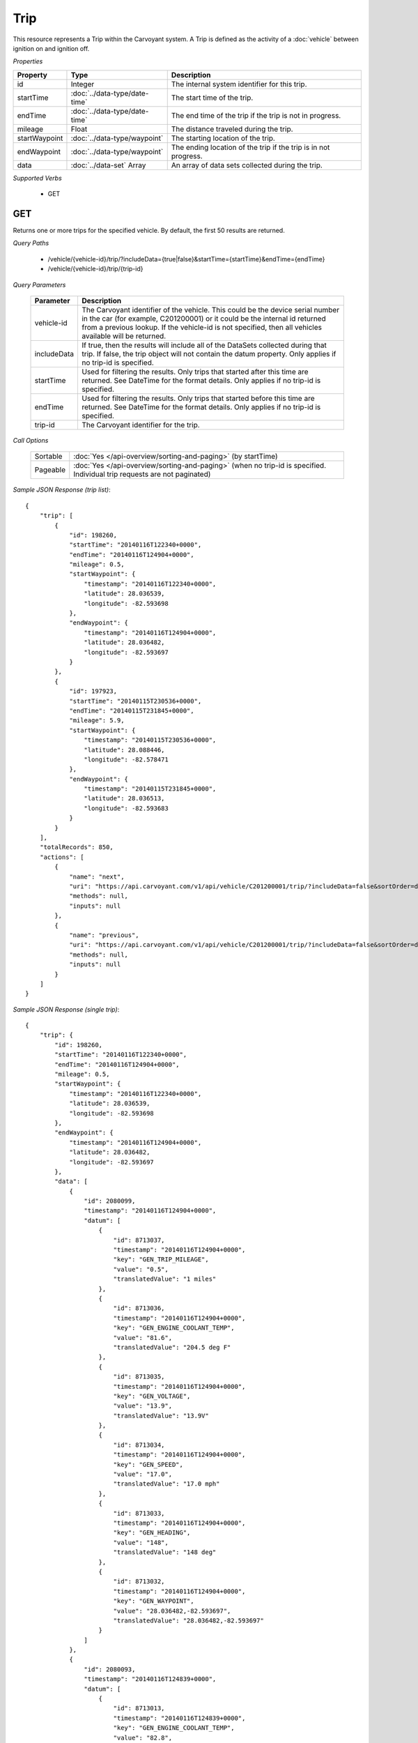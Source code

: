 Trip
====

This resource represents a Trip within the Carvoyant system.  A Trip is defined as the activity of a :doc:`vehicle` between ignition on and ignition off.

*Properties*

+---------------+-------------------------------+-----------------------------------------------------------------+
| Property      | Type                          | Description                                                     |
+===============+===============================+=================================================================+
| id            | Integer                       | The internal system identifier for this trip.                   |
+---------------+-------------------------------+-----------------------------------------------------------------+
| startTime     | :doc:`../data-type/date-time` | The start time of the trip.                                     |
+---------------+-------------------------------+-----------------------------------------------------------------+
| endTime       | :doc:`../data-type/date-time` | The end time of the trip if the trip is not in progress.        |
+---------------+-------------------------------+-----------------------------------------------------------------+
| mileage       | Float                         | The distance traveled during the trip.                          |
+---------------+-------------------------------+-----------------------------------------------------------------+
| startWaypoint | :doc:`../data-type/waypoint`  | The starting location of the trip.                              |
+---------------+-------------------------------+-----------------------------------------------------------------+
| endWaypoint   | :doc:`../data-type/waypoint`  | The ending location of the trip if the trip is in not progress. |
+---------------+-------------------------------+-----------------------------------------------------------------+
| data          | :doc:`../data-set` Array      | An array of data sets collected during the trip.                |
+---------------+-------------------------------+-----------------------------------------------------------------+

*Supported Verbs*

   * GET

GET
---

Returns one or more trips for the specified vehicle. By default, the first 50 results are returned.

*Query Paths*

   * /vehicle/{vehicle-id}/trip/?includeData={true|false}&startTime={startTime}&endTime={endTime}
   * /vehicle/{vehicle-id}/trip/{trip-id}

*Query Parameters*

   +-------------+-----------------------------------------------------------------------------------------------------------------+
   | Parameter   | Description                                                                                                     |
   +=============+=================================================================================================================+
   | vehicle-id  | The Carvoyant identifier of the vehicle. This could be the device serial number in the car (for example,        |
   |             | C201200001) or it could be the internal id returned from a previous lookup. If the vehicle-id is not specified, |
   |             | then all vehicles available will be returned.                                                                   |
   +-------------+-----------------------------------------------------------------------------------------------------------------+
   | includeData | If true, then the results will include all of the DataSets collected during that trip. If false, the trip       |
   |             | object will not contain the datum property. Only applies if no trip-id is specified.                            |
   +-------------+-----------------------------------------------------------------------------------------------------------------+
   | startTime   | Used for filtering the results.  Only trips that started after this time are returned.  See DateTime for the    |
   |             | format details. Only applies if no trip-id is specified.                                                        |
   +-------------+-----------------------------------------------------------------------------------------------------------------+
   | endTime     | Used for filtering the results.  Only trips that started before this time are returned.  See DateTime for the   |
   |             | format details. Only applies if no trip-id is specified.                                                        |
   +-------------+-----------------------------------------------------------------------------------------------------------------+
   | trip-id     | The Carvoyant identifier for the trip.                                                                          |
   +-------------+-----------------------------------------------------------------------------------------------------------------+

*Call Options*

   +----------+--------------------------------------------------------------------------------------------------------------------------+
   | Sortable | :doc:`Yes </api-overview/sorting-and-paging>` (by startTime)                                                             |
   +----------+--------------------------------------------------------------------------------------------------------------------------+
   | Pageable | :doc:`Yes </api-overview/sorting-and-paging>` (when no trip-id is specified. Individual trip requests are not paginated) |
   +----------+--------------------------------------------------------------------------------------------------------------------------+

*Sample JSON Response (trip list)*::

   {
       "trip": [
           {
               "id": 198260,
               "startTime": "20140116T122340+0000",
               "endTime": "20140116T124904+0000",
               "mileage": 0.5,
               "startWaypoint": {
                   "timestamp": "20140116T122340+0000",
                   "latitude": 28.036539,
                   "longitude": -82.593698
               },
               "endWaypoint": {
                   "timestamp": "20140116T124904+0000",
                   "latitude": 28.036482,
                   "longitude": -82.593697
               }
           },
           {
               "id": 197923,
               "startTime": "20140115T230536+0000",
               "endTime": "20140115T231845+0000",
               "mileage": 5.9,
               "startWaypoint": {
                   "timestamp": "20140115T230536+0000",
                   "latitude": 28.088446,
                   "longitude": -82.578471
               },
               "endWaypoint": {
                   "timestamp": "20140115T231845+0000",
                   "latitude": 28.036513,
                   "longitude": -82.593683
               }
           }
       ],
       "totalRecords": 850,
       "actions": [
           {
               "name": "next",
               "uri": "https://api.carvoyant.com/v1/api/vehicle/C201200001/trip/?includeData=false&sortOrder=desc&startTime=20130627T090000%2B0000&searchOffset=4&searchLimit=2",
               "methods": null,
               "inputs": null
           },
           {
               "name": "previous",
               "uri": "https://api.carvoyant.com/v1/api/vehicle/C201200001/trip/?includeData=false&sortOrder=desc&startTime=20130627T090000%2B0000&searchLimit=2",
               "methods": null,
               "inputs": null
           }
       ]
   }

*Sample JSON Response (single trip)*::

   {
       "trip": {
           "id": 198260,
           "startTime": "20140116T122340+0000",
           "endTime": "20140116T124904+0000",
           "mileage": 0.5,
           "startWaypoint": {
               "timestamp": "20140116T122340+0000",
               "latitude": 28.036539,
               "longitude": -82.593698
           },
           "endWaypoint": {
               "timestamp": "20140116T124904+0000",
               "latitude": 28.036482,
               "longitude": -82.593697
           },
           "data": [
               {
                   "id": 2080099,
                   "timestamp": "20140116T124904+0000",
                   "datum": [
                       {
                           "id": 8713037,
                           "timestamp": "20140116T124904+0000",
                           "key": "GEN_TRIP_MILEAGE",
                           "value": "0.5",
                           "translatedValue": "1 miles"
                       },
                       {
                           "id": 8713036,
                           "timestamp": "20140116T124904+0000",
                           "key": "GEN_ENGINE_COOLANT_TEMP",
                           "value": "81.6",
                           "translatedValue": "204.5 deg F"
                       },
                       {
                           "id": 8713035,
                           "timestamp": "20140116T124904+0000",
                           "key": "GEN_VOLTAGE",
                           "value": "13.9",
                           "translatedValue": "13.9V"
                       },
                       {
                           "id": 8713034,
                           "timestamp": "20140116T124904+0000",
                           "key": "GEN_SPEED",
                           "value": "17.0",
                           "translatedValue": "17.0 mph"
                       },
                       {
                           "id": 8713033,
                           "timestamp": "20140116T124904+0000",
                           "key": "GEN_HEADING",
                           "value": "148",
                           "translatedValue": "148 deg"
                       },
                       {
                           "id": 8713032,
                           "timestamp": "20140116T124904+0000",
                           "key": "GEN_WAYPOINT",
                           "value": "28.036482,-82.593697",
                           "translatedValue": "28.036482,-82.593697"
                       }
                   ]
               },
               {
                   "id": 2080093,
                   "timestamp": "20140116T124839+0000",
                   "datum": [
                       {
                           "id": 8713013,
                           "timestamp": "20140116T124839+0000",
                           "key": "GEN_ENGINE_COOLANT_TEMP",
                           "value": "82.8",
                           "translatedValue": "206.6 deg F"
                       },
                       {
                           "id": 8713012,
                           "timestamp": "20140116T124839+0000",
                           "key": "GEN_VOLTAGE",
                           "value": "13.9",
                           "translatedValue": "13.9V"
                       },
                       {
                           "id": 8713011,
                           "timestamp": "20140116T124839+0000",
                           "key": "GEN_SPEED",
                           "value": "27.6",
                           "translatedValue": "27.6 mph"
                       },
                       {
                           "id": 8713010,
                           "timestamp": "20140116T124839+0000",
                           "key": "GEN_HEADING",
                           "value": "81",
                           "translatedValue": "81 deg"
                       },
                       {
                           "id": 8713009,
                           "timestamp": "20140116T124839+0000",
                           "key": "GEN_WAYPOINT",
                           "value": "28.037042,-82.594338",
                           "translatedValue": "28.037042,-82.594338"
                       }
                   ]
               },
               {
                   "id": 2080083,
                   "timestamp": "20140116T124739+0000",
                   "datum": [
                       {
                           "id": 8712961,
                           "timestamp": "20140116T124739+0000",
                           "key": "GEN_ENGINE_COOLANT_TEMP",
                           "value": "80.0",
                           "translatedValue": "201.6 deg F"
                       },
                       {
                           "id": 8712960,
                           "timestamp": "20140116T124739+0000",
                           "key": "GEN_VOLTAGE",
                           "value": "13.9",
                           "translatedValue": "13.9V"
                       },
                       {
                           "id": 8712959,
                           "timestamp": "20140116T124739+0000",
                           "key": "GEN_HEADING",
                           "value": "333",
                           "translatedValue": "333 deg"
                       },
                       {
                           "id": 8712958,
                           "timestamp": "20140116T124739+0000",
                           "key": "GEN_WAYPOINT",
                           "value": "28.037880,-82.596209",
                           "translatedValue": "28.037880,-82.596209"
                       }
                   ]
               },
               {
                   "id": 2080073,
                   "timestamp": "20140116T124639+0000",
                   "datum": [
                       {
                           "id": 8712912,
                           "timestamp": "20140116T124639+0000",
                           "key": "GEN_ENGINE_COOLANT_TEMP",
                           "value": "78.9",
                           "translatedValue": "199.6 deg F"
                       },
                       {
                           "id": 8712911,
                           "timestamp": "20140116T124639+0000",
                           "key": "GEN_VOLTAGE",
                           "value": "13.9",
                           "translatedValue": "13.9V"
                       },
                       {
                           "id": 8712910,
                           "timestamp": "20140116T124639+0000",
                           "key": "GEN_HEADING",
                           "value": "333",
                           "translatedValue": "333 deg"
                       },
                       {
                           "id": 8712909,
                           "timestamp": "20140116T124639+0000",
                           "key": "GEN_WAYPOINT",
                           "value": "28.037871,-82.596204",
                           "translatedValue": "28.037871,-82.596204"
                       }
                   ]
               },
               {
                   "id": 2080060,
                   "timestamp": "20140116T124539+0000",
                   "datum": [
                       {
                           "id": 8712852,
                           "timestamp": "20140116T124539+0000",
                           "key": "GEN_ENGINE_COOLANT_TEMP",
                           "value": "78.9",
                           "translatedValue": "199.6 deg F"
                       },
                       {
                           "id": 8712851,
                           "timestamp": "20140116T124539+0000",
                           "key": "GEN_VOLTAGE",
                           "value": "13.9",
                           "translatedValue": "13.9V"
                       },
                       {
                           "id": 8712850,
                           "timestamp": "20140116T124539+0000",
                           "key": "GEN_SPEED",
                           "value": "1.4",
                           "translatedValue": "1.4 mph"
                       },
                       {
                           "id": 8712849,
                           "timestamp": "20140116T124539+0000",
                           "key": "GEN_HEADING",
                           "value": "333",
                           "translatedValue": "333 deg"
                       },
                       {
                           "id": 8712848,
                           "timestamp": "20140116T124539+0000",
                           "key": "GEN_WAYPOINT",
                           "value": "28.037944,-82.596230",
                           "translatedValue": "28.037944,-82.596230"
                       }
                   ]
               },
               {
                   "id": 2080053,
                   "timestamp": "20140116T124439+0000",
                   "datum": [
                       {
                           "id": 8712823,
                           "timestamp": "20140116T124439+0000",
                           "key": "GEN_ENGINE_COOLANT_TEMP",
                           "value": "78.9",
                           "translatedValue": "199.6 deg F"
                       },
                       {
                           "id": 8712822,
                           "timestamp": "20140116T124439+0000",
                           "key": "GEN_VOLTAGE",
                           "value": "13.9",
                           "translatedValue": "13.9V"
                       },
                       {
                           "id": 8712821,
                           "timestamp": "20140116T124439+0000",
                           "key": "GEN_SPEED",
                           "value": "2.8",
                           "translatedValue": "2.8 mph"
                       },
                       {
                           "id": 8712820,
                           "timestamp": "20140116T124439+0000",
                           "key": "GEN_HEADING",
                           "value": "333",
                           "translatedValue": "333 deg"
                       },
                       {
                           "id": 8712819,
                           "timestamp": "20140116T124439+0000",
                           "key": "GEN_WAYPOINT",
                           "value": "28.037912,-82.596222",
                           "translatedValue": "28.037912,-82.596222"
                       }
                   ]
               },
               {
                   "id": 2080043,
                   "timestamp": "20140116T124339+0000",
                   "datum": [
                       {
                           "id": 8712782,
                           "timestamp": "20140116T124339+0000",
                           "key": "GEN_ENGINE_COOLANT_TEMP",
                           "value": "78.9",
                           "translatedValue": "199.6 deg F"
                       },
                       {
                           "id": 8712781,
                           "timestamp": "20140116T124339+0000",
                           "key": "GEN_VOLTAGE",
                           "value": "13.9",
                           "translatedValue": "13.9V"
                       },
                       {
                           "id": 8712780,
                           "timestamp": "20140116T124339+0000",
                           "key": "GEN_SPEED",
                           "value": "1.1",
                           "translatedValue": "1.1 mph"
                       },
                       {
                           "id": 8712779,
                           "timestamp": "20140116T124339+0000",
                           "key": "GEN_HEADING",
                           "value": "133",
                           "translatedValue": "133 deg"
                       },
                       {
                           "id": 8712778,
                           "timestamp": "20140116T124339+0000",
                           "key": "GEN_WAYPOINT",
                           "value": "28.037902,-82.596198",
                           "translatedValue": "28.037902,-82.596198"
                       }
                   ]
               },
               {
                   "id": 2080036,
                   "timestamp": "20140116T124239+0000",
                   "datum": [
                       {
                           "id": 8712744,
                           "timestamp": "20140116T124239+0000",
                           "key": "GEN_ENGINE_COOLANT_TEMP",
                           "value": "80.0",
                           "translatedValue": "201.6 deg F"
                       },
                       {
                           "id": 8712743,
                           "timestamp": "20140116T124239+0000",
                           "key": "GEN_VOLTAGE",
                           "value": "13.9",
                           "translatedValue": "13.9V"
                       },
                       {
                           "id": 8712742,
                           "timestamp": "20140116T124239+0000",
                           "key": "GEN_HEADING",
                           "value": "165",
                           "translatedValue": "165 deg"
                       },
                       {
                           "id": 8712741,
                           "timestamp": "20140116T124239+0000",
                           "key": "GEN_WAYPOINT",
                           "value": "28.037869,-82.596201",
                           "translatedValue": "28.037869,-82.596201"
                       }
                   ]
               },
               {
                   "id": 2080028,
                   "timestamp": "20140116T124139+0000",
                   "datum": [
                       {
                           "id": 8712705,
                           "timestamp": "20140116T124139+0000",
                           "key": "GEN_ENGINE_COOLANT_TEMP",
                           "value": "80.5",
                           "translatedValue": "202.5 deg F"
                       },
                       {
                           "id": 8712704,
                           "timestamp": "20140116T124139+0000",
                           "key": "GEN_VOLTAGE",
                           "value": "13.9",
                           "translatedValue": "13.9V"
                       },
                       {
                           "id": 8712703,
                           "timestamp": "20140116T124139+0000",
                           "key": "GEN_SPEED",
                           "value": "4.7",
                           "translatedValue": "4.7 mph"
                       },
                       {
                           "id": 8712702,
                           "timestamp": "20140116T124139+0000",
                           "key": "GEN_HEADING",
                           "value": "165",
                           "translatedValue": "165 deg"
                       },
                       {
                           "id": 8712701,
                           "timestamp": "20140116T124139+0000",
                           "key": "GEN_WAYPOINT",
                           "value": "28.037881,-82.596196",
                           "translatedValue": "28.037881,-82.596196"
                       }
                   ]
               },
               {
                   "id": 2080016,
                   "timestamp": "20140116T124039+0000",
                   "datum": [
                       {
                           "id": 8712653,
                           "timestamp": "20140116T124039+0000",
                           "key": "GEN_ENGINE_COOLANT_TEMP",
                           "value": "77.8",
                           "translatedValue": "197.6 deg F"
                       },
                       {
                           "id": 8712652,
                           "timestamp": "20140116T124039+0000",
                           "key": "GEN_VOLTAGE",
                           "value": "14.0",
                           "translatedValue": "14.0V"
                       },
                       {
                           "id": 8712651,
                           "timestamp": "20140116T124039+0000",
                           "key": "GEN_SPEED",
                           "value": "1.5",
                           "translatedValue": "1.5 mph"
                       },
                       {
                           "id": 8712650,
                           "timestamp": "20140116T124039+0000",
                           "key": "GEN_HEADING",
                           "value": "351",
                           "translatedValue": "351 deg"
                       },
                       {
                           "id": 8712649,
                           "timestamp": "20140116T124039+0000",
                           "key": "GEN_WAYPOINT",
                           "value": "28.037978,-82.596189",
                           "translatedValue": "28.037978,-82.596189"
                       }
                   ]
               },
               {
                   "id": 2080009,
                   "timestamp": "20140116T123939+0000",
                   "datum": [
                       {
                           "id": 8712622,
                           "timestamp": "20140116T123939+0000",
                           "key": "GEN_ENGINE_COOLANT_TEMP",
                           "value": "78.9",
                           "translatedValue": "199.6 deg F"
                       },
                       {
                           "id": 8712621,
                           "timestamp": "20140116T123939+0000",
                           "key": "GEN_VOLTAGE",
                           "value": "14.0",
                           "translatedValue": "14.0V"
                       },
                       {
                           "id": 8712620,
                           "timestamp": "20140116T123939+0000",
                           "key": "GEN_HEADING",
                           "value": "329",
                           "translatedValue": "329 deg"
                       },
                       {
                           "id": 8712619,
                           "timestamp": "20140116T123939+0000",
                           "key": "GEN_WAYPOINT",
                           "value": "28.037968,-82.596198",
                           "translatedValue": "28.037968,-82.596198"
                       }
                   ]
               },
               {
                   "id": 2080000,
                   "timestamp": "20140116T123839+0000",
                   "datum": [
                       {
                           "id": 8712583,
                           "timestamp": "20140116T123839+0000",
                           "key": "GEN_ENGINE_COOLANT_TEMP",
                           "value": "83.9",
                           "translatedValue": "208.6 deg F"
                       },
                       {
                           "id": 8712582,
                           "timestamp": "20140116T123839+0000",
                           "key": "GEN_VOLTAGE",
                           "value": "14.0",
                           "translatedValue": "14.0V"
                       },
                       {
                           "id": 8712581,
                           "timestamp": "20140116T123839+0000",
                           "key": "GEN_HEADING",
                           "value": "329",
                           "translatedValue": "329 deg"
                       },
                       {
                           "id": 8712580,
                           "timestamp": "20140116T123839+0000",
                           "key": "GEN_WAYPOINT",
                           "value": "28.037968,-82.596202",
                           "translatedValue": "28.037968,-82.596202"
                       }
                   ]
               },
               {
                   "id": 2079993,
                   "timestamp": "20140116T123739+0000",
                   "datum": [
                       {
                           "id": 8712547,
                           "timestamp": "20140116T123739+0000",
                           "key": "GEN_ENGINE_COOLANT_TEMP",
                           "value": "80.5",
                           "translatedValue": "202.5 deg F"
                       },
                       {
                           "id": 8712546,
                           "timestamp": "20140116T123739+0000",
                           "key": "GEN_VOLTAGE",
                           "value": "14.0",
                           "translatedValue": "14.0V"
                       },
                       {
                           "id": 8712545,
                           "timestamp": "20140116T123739+0000",
                           "key": "GEN_HEADING",
                           "value": "329",
                           "translatedValue": "329 deg"
                       },
                       {
                           "id": 8712544,
                           "timestamp": "20140116T123739+0000",
                           "key": "GEN_WAYPOINT",
                           "value": "28.037976,-82.596200",
                           "translatedValue": "28.037976,-82.596200"
                       }
                   ]
               },
               {
                   "id": 2079986,
                   "timestamp": "20140116T123639+0000",
                   "datum": [
                       {
                           "id": 8712514,
                           "timestamp": "20140116T123639+0000",
                           "key": "GEN_ENGINE_COOLANT_TEMP",
                           "value": "78.9",
                           "translatedValue": "199.6 deg F"
                       },
                       {
                           "id": 8712513,
                           "timestamp": "20140116T123639+0000",
                           "key": "GEN_VOLTAGE",
                           "value": "13.9",
                           "translatedValue": "13.9V"
                       },
                       {
                           "id": 8712512,
                           "timestamp": "20140116T123639+0000",
                           "key": "GEN_HEADING",
                           "value": "329",
                           "translatedValue": "329 deg"
                       },
                       {
                           "id": 8712511,
                           "timestamp": "20140116T123639+0000",
                           "key": "GEN_WAYPOINT",
                           "value": "28.037955,-82.596192",
                           "translatedValue": "28.037955,-82.596192"
                       }
                   ]
               },
               {
                   "id": 2079977,
                   "timestamp": "20140116T123539+0000",
                   "datum": [
                       {
                           "id": 8712476,
                           "timestamp": "20140116T123539+0000",
                           "key": "GEN_ENGINE_COOLANT_TEMP",
                           "value": "76.6",
                           "translatedValue": "195.5 deg F"
                       },
                       {
                           "id": 8712475,
                           "timestamp": "20140116T123539+0000",
                           "key": "GEN_VOLTAGE",
                           "value": "14.0",
                           "translatedValue": "14.0V"
                       },
                       {
                           "id": 8712474,
                           "timestamp": "20140116T123539+0000",
                           "key": "GEN_HEADING",
                           "value": "329",
                           "translatedValue": "329 deg"
                       },
                       {
                           "id": 8712473,
                           "timestamp": "20140116T123539+0000",
                           "key": "GEN_WAYPOINT",
                           "value": "28.037959,-82.596177",
                           "translatedValue": "28.037959,-82.596177"
                       }
                   ]
               },
               {
                   "id": 2079973,
                   "timestamp": "20140116T123439+0000",
                   "datum": [
                       {
                           "id": 8712463,
                           "timestamp": "20140116T123439+0000",
                           "key": "GEN_ENGINE_COOLANT_TEMP",
                           "value": "75.0",
                           "translatedValue": "192.6 deg F"
                       },
                       {
                           "id": 8712462,
                           "timestamp": "20140116T123439+0000",
                           "key": "GEN_VOLTAGE",
                           "value": "14.0",
                           "translatedValue": "14.0V"
                       },
                       {
                           "id": 8712461,
                           "timestamp": "20140116T123439+0000",
                           "key": "GEN_HEADING",
                           "value": "329",
                           "translatedValue": "329 deg"
                       },
                       {
                           "id": 8712460,
                           "timestamp": "20140116T123439+0000",
                           "key": "GEN_WAYPOINT",
                           "value": "28.037962,-82.596198",
                           "translatedValue": "28.037962,-82.596198"
                       }
                   ]
               },
               {
                   "id": 2079967,
                   "timestamp": "20140116T123339+0000",
                   "datum": [
                       {
                           "id": 8712437,
                           "timestamp": "20140116T123339+0000",
                           "key": "GEN_ENGINE_COOLANT_TEMP",
                           "value": "72.8",
                           "translatedValue": "188.6 deg F"
                       },
                       {
                           "id": 8712436,
                           "timestamp": "20140116T123339+0000",
                           "key": "GEN_VOLTAGE",
                           "value": "13.9",
                           "translatedValue": "13.9V"
                       },
                       {
                           "id": 8712435,
                           "timestamp": "20140116T123339+0000",
                           "key": "GEN_HEADING",
                           "value": "329",
                           "translatedValue": "329 deg"
                       },
                       {
                           "id": 8712434,
                           "timestamp": "20140116T123339+0000",
                           "key": "GEN_WAYPOINT",
                           "value": "28.037976,-82.596202",
                           "translatedValue": "28.037976,-82.596202"
                       }
                   ]
               },
               {
                   "id": 2079957,
                   "timestamp": "20140116T123239+0000",
                   "datum": [
                       {
                           "id": 8712402,
                           "timestamp": "20140116T123239+0000",
                           "key": "GEN_ENGINE_COOLANT_TEMP",
                           "value": "70.0",
                           "translatedValue": "183.6 deg F"
                       },
                       {
                           "id": 8712401,
                           "timestamp": "20140116T123239+0000",
                           "key": "GEN_VOLTAGE",
                           "value": "14.0",
                           "translatedValue": "14.0V"
                       },
                       {
                           "id": 8712400,
                           "timestamp": "20140116T123239+0000",
                           "key": "GEN_HEADING",
                           "value": "329",
                           "translatedValue": "329 deg"
                       },
                       {
                           "id": 8712399,
                           "timestamp": "20140116T123239+0000",
                           "key": "GEN_WAYPOINT",
                           "value": "28.037980,-82.596212",
                           "translatedValue": "28.037980,-82.596212"
                       }
                   ]
               },
               {
                   "id": 2079949,
                   "timestamp": "20140116T123139+0000",
                   "datum": [
                       {
                           "id": 8712366,
                           "timestamp": "20140116T123139+0000",
                           "key": "GEN_ENGINE_COOLANT_TEMP",
                           "value": "67.8",
                           "translatedValue": "179.6 deg F"
                       },
                       {
                           "id": 8712365,
                           "timestamp": "20140116T123139+0000",
                           "key": "GEN_VOLTAGE",
                           "value": "14.0",
                           "translatedValue": "14.0V"
                       },
                       {
                           "id": 8712364,
                           "timestamp": "20140116T123139+0000",
                           "key": "GEN_SPEED",
                           "value": "1.1",
                           "translatedValue": "1.1 mph"
                       },
                       {
                           "id": 8712363,
                           "timestamp": "20140116T123139+0000",
                           "key": "GEN_HEADING",
                           "value": "329",
                           "translatedValue": "329 deg"
                       },
                       {
                           "id": 8712362,
                           "timestamp": "20140116T123139+0000",
                           "key": "GEN_WAYPOINT",
                           "value": "28.037986,-82.596210",
                           "translatedValue": "28.037986,-82.596210"
                       }
                   ]
               },
               {
                   "id": 2079941,
                   "timestamp": "20140116T123039+0000",
                   "datum": [
                       {
                           "id": 8712329,
                           "timestamp": "20140116T123039+0000",
                           "key": "GEN_ENGINE_COOLANT_TEMP",
                           "value": "65.0",
                           "translatedValue": "174.6 deg F"
                       },
                       {
                           "id": 8712328,
                           "timestamp": "20140116T123039+0000",
                           "key": "GEN_VOLTAGE",
                           "value": "13.9",
                           "translatedValue": "13.9V"
                       },
                       {
                           "id": 8712327,
                           "timestamp": "20140116T123039+0000",
                           "key": "GEN_HEADING",
                           "value": "351",
                           "translatedValue": "351 deg"
                       },
                       {
                           "id": 8712326,
                           "timestamp": "20140116T123039+0000",
                           "key": "GEN_WAYPOINT",
                           "value": "28.037966,-82.596160",
                           "translatedValue": "28.037966,-82.596160"
                       }
                   ]
               },
               {
                   "id": 2079933,
                   "timestamp": "20140116T122939+0000",
                   "datum": [
                       {
                           "id": 8712303,
                           "timestamp": "20140116T122939+0000",
                           "key": "GEN_ENGINE_COOLANT_TEMP",
                           "value": "60.5",
                           "translatedValue": "166.5 deg F"
                       },
                       {
                           "id": 8712302,
                           "timestamp": "20140116T122939+0000",
                           "key": "GEN_VOLTAGE",
                           "value": "14.0",
                           "translatedValue": "14.0V"
                       },
                       {
                           "id": 8712301,
                           "timestamp": "20140116T122939+0000",
                           "key": "GEN_HEADING",
                           "value": "351",
                           "translatedValue": "351 deg"
                       },
                       {
                           "id": 8712300,
                           "timestamp": "20140116T122939+0000",
                           "key": "GEN_WAYPOINT",
                           "value": "28.037975,-82.596183",
                           "translatedValue": "28.037975,-82.596183"
                       }
                   ]
               },
               {
                   "id": 2079926,
                   "timestamp": "20140116T122839+0000",
                   "datum": [
                       {
                           "id": 8712267,
                           "timestamp": "20140116T122839+0000",
                           "key": "GEN_ENGINE_COOLANT_TEMP",
                           "value": "55.5",
                           "translatedValue": "157.5 deg F"
                       },
                       {
                           "id": 8712266,
                           "timestamp": "20140116T122839+0000",
                           "key": "GEN_VOLTAGE",
                           "value": "14.0",
                           "translatedValue": "14.0V"
                       },
                       {
                           "id": 8712265,
                           "timestamp": "20140116T122839+0000",
                           "key": "GEN_SPEED",
                           "value": "3.2",
                           "translatedValue": "3.2 mph"
                       },
                       {
                           "id": 8712264,
                           "timestamp": "20140116T122839+0000",
                           "key": "GEN_HEADING",
                           "value": "351",
                           "translatedValue": "351 deg"
                       },
                       {
                           "id": 8712263,
                           "timestamp": "20140116T122839+0000",
                           "key": "GEN_WAYPOINT",
                           "value": "28.037986,-82.596209",
                           "translatedValue": "28.037986,-82.596209"
                       }
                   ]
               },
               {
                   "id": 2079920,
                   "timestamp": "20140116T122739+0000",
                   "datum": [
                       {
                           "id": 8712243,
                           "timestamp": "20140116T122739+0000",
                           "key": "GEN_ENGINE_COOLANT_TEMP",
                           "value": "50.0",
                           "translatedValue": "147.6 deg F"
                       },
                       {
                           "id": 8712242,
                           "timestamp": "20140116T122739+0000",
                           "key": "GEN_VOLTAGE",
                           "value": "14.0",
                           "translatedValue": "14.0V"
                       },
                       {
                           "id": 8712241,
                           "timestamp": "20140116T122739+0000",
                           "key": "GEN_HEADING",
                           "value": "166",
                           "translatedValue": "166 deg"
                       },
                       {
                           "id": 8712240,
                           "timestamp": "20140116T122739+0000",
                           "key": "GEN_WAYPOINT",
                           "value": "28.037970,-82.596211",
                           "translatedValue": "28.037970,-82.596211"
                       }
                   ]
               },
               {
                   "id": 2079914,
                   "timestamp": "20140116T122639+0000",
                   "datum": [
                       {
                           "id": 8712212,
                           "timestamp": "20140116T122639+0000",
                           "key": "GEN_ENGINE_COOLANT_TEMP",
                           "value": "43.9",
                           "translatedValue": "136.6 deg F"
                       },
                       {
                           "id": 8712211,
                           "timestamp": "20140116T122639+0000",
                           "key": "GEN_VOLTAGE",
                           "value": "14.0",
                           "translatedValue": "14.0V"
                       },
                       {
                           "id": 8712210,
                           "timestamp": "20140116T122639+0000",
                           "key": "GEN_HEADING",
                           "value": "166",
                           "translatedValue": "166 deg"
                       },
                       {
                           "id": 8712209,
                           "timestamp": "20140116T122639+0000",
                           "key": "GEN_WAYPOINT",
                           "value": "28.037971,-82.596211",
                           "translatedValue": "28.037971,-82.596211"
                       }
                   ]
               },
               {
                   "id": 2079913,
                   "timestamp": "20140116T122539+0000",
                   "datum": [
                       {
                           "id": 8712208,
                           "timestamp": "20140116T122539+0000",
                           "key": "GEN_ENGINE_COOLANT_TEMP",
                           "value": "35.5",
                           "translatedValue": "121.5 deg F"
                       },
                       {
                           "id": 8712207,
                           "timestamp": "20140116T122539+0000",
                           "key": "GEN_VOLTAGE",
                           "value": "14.0",
                           "translatedValue": "14.0V"
                       },
                       {
                           "id": 8712206,
                           "timestamp": "20140116T122539+0000",
                           "key": "GEN_SPEED",
                           "value": "22.5",
                           "translatedValue": "22.5 mph"
                       },
                       {
                           "id": 8712205,
                           "timestamp": "20140116T122539+0000",
                           "key": "GEN_HEADING",
                           "value": "166",
                           "translatedValue": "166 deg"
                       },
                       {
                           "id": 8712204,
                           "timestamp": "20140116T122539+0000",
                           "key": "GEN_WAYPOINT",
                           "value": "28.037975,-82.596213",
                           "translatedValue": "28.037975,-82.596213"
                       }
                   ]
               },
               {
                   "id": 2079910,
                   "timestamp": "20140116T122439+0000",
                   "datum": [
                       {
                           "id": 8712191,
                           "timestamp": "20140116T122439+0000",
                           "key": "GEN_ENGINE_COOLANT_TEMP",
                           "value": "22.8",
                           "translatedValue": "98.6 deg F"
                       },
                       {
                           "id": 8712190,
                           "timestamp": "20140116T122439+0000",
                           "key": "GEN_VOLTAGE",
                           "value": "14.1",
                           "translatedValue": "14.1V"
                       },
                       {
                           "id": 8712189,
                           "timestamp": "20140116T122439+0000",
                           "key": "GEN_SPEED",
                           "value": "23.5",
                           "translatedValue": "23.5 mph"
                       },
                       {
                           "id": 8712188,
                           "timestamp": "20140116T122439+0000",
                           "key": "GEN_HEADING",
                           "value": "330",
                           "translatedValue": "330 deg"
                       },
                       {
                           "id": 8712187,
                           "timestamp": "20140116T122439+0000",
                           "key": "GEN_WAYPOINT",
                           "value": "28.037493,-82.595962",
                           "translatedValue": "28.037493,-82.595962"
                       }
                   ]
               },
               {
                   "id": 2079908,
                   "timestamp": "20140116T122340+0000",
                   "datum": [
                       {
                           "id": 8712185,
                           "timestamp": "20140116T122340+0000",
                           "key": "GEN_ENGINE_COOLANT_TEMP",
                           "value": "83.9",
                           "translatedValue": "208.6 deg F"
                       },
                       {
                           "id": 8712184,
                           "timestamp": "20140116T122340+0000",
                           "key": "GEN_VOLTAGE",
                           "value": "14.0",
                           "translatedValue": "14.0V"
                       },
                       {
                           "id": 8712183,
                           "timestamp": "20140116T122340+0000",
                           "key": "GEN_HEADING",
                           "value": "326",
                           "translatedValue": "326 deg"
                       },
                       {
                           "id": 8712182,
                           "timestamp": "20140116T122340+0000",
                           "key": "GEN_WAYPOINT",
                           "value": "28.036539,-82.593698",
                           "translatedValue": "28.036539,-82.593698"
                       }
                   ]
               }
           ]
       },
       "totalRecords": 27,
       "actions": []
   }

